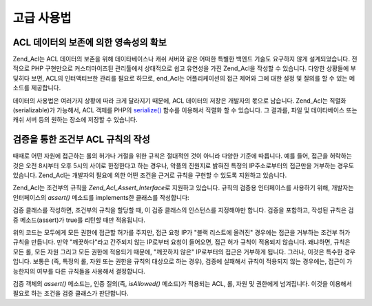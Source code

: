 .. _zend.acl.advanced:

고급 사용법
======

.. _zend.acl.advanced.storing:

ACL 데이터의 보존에 의한 영속성의 확보
-----------------------

Zend_Acl는 ACL 데이터의 보존을 위해 데이타베이스나 캐쉬 서버와 같은 어떠한 특별한
백엔드 기술도 요구하지 않게 설계되었습니다. 전적으로 PHP 구현만으로
커스터마이즈된 관리툴에서 상대적으로 쉽고 유연성을 가진 Zend_Acl을 작성할 수
있습니다. 다양한 상황들에 부딪히다 보면, ACL의 인터액티브한 관리를 필요로 하므로,
end_Acl는 어플리케이션의 접근 제어와 그에 대한 설정 및 질의를 할 수 있는 메소드를
제공합니다.

데이터의 사용법은 여러가지 상황에 따라 크게 달라지기 때문에, ACL 데이터의 저장은
개발자의 몫으로 남습니다. Zend_Acl는 직렬화(serializable)가 가능해서, ACL 객체를 PHP의
`serialize()`_ 함수를 이용해서 직렬화 할 수 있습니다. 그 결과를, 파일 및 데이타베이스
또는 캐쉬 서버 등의 원하는 장소에 저장할 수 있습니다.

.. _zend.acl.advanced.assertions:

검증을 통한 조건부 ACL 규칙의 작성
---------------------

때때로 어떤 자원에 접근하는 롤의 허가나 거절을 위한 규칙은 절대적인 것이 아니라
다양한 기준에 따릅니다. 예를 들어, 접근을 허락하는 것은 오전 8시부터 오후 5시의
사이로 한정한다고 하는 경우나, 악플의 진원지로 밝혀진 특정의 IP주소로부터의
접근만을 거부하는 경우도 있습니다. Zend_Acl는 개발자의 필요에 의한 어떤 조건을
근거로 규칙을 구현할 수 있도록 지원하고 있습니다.

Zend_Acl는 조건부의 규칙을 *Zend_Acl_Assert_Interface*\ 로 지원하고 있습니다. 규칙의 검증용
인터페이스를 사용하기 위해, 개발자는 인터페이스의 *assert()* 메소드를 implements한
클래스를 작성합니다:

.. code-block::
   :linenos:
   <?php
   require_once 'Zend/Acl/Assert/Interface.php';

   class CleanIPAssertion implements Zend_Acl_Assert_Interface
   {
       public function assert(Zend_Acl $acl, Zend_Acl_Role_Interface $role = null,
                              Zend_Acl_Resource_Interface $resource = null, $privilege = null)
       {
           return $this->_isCleanIP($_SERVER['REMOTE_ADDR']);
       }

       protected function _isCleanIP($ip)
       {
           // ...
       }
   }

검증 클래스를 작성하면, 조건부의 규칙을 할당할 때, 이 검증 클래스의 인스턴스를
지정해야만 합니다. 검증을 포함하고, 작성된 규칙은 검증 메소드(assert)가 true를
리턴할 때만 적용됩니다.

.. code-block::
   :linenos:
   <?php
   require_once 'Zend/Acl.php';

   $acl = new Zend_Acl();
   $acl->allow(null, null, null, new CleanIPAssertion());

위의 코드는 모두에게 모든 권한에 접근할 허가를 주지만, 접근 요청 IP가 "블랙
리스트에 올려진" 경우에는 접근을 거부하는 조건부 허가 규칙을 만듭니다. 만약
"깨끗하다"라고 간주되지 않는 IP로부터 요청이 들어오면, 접근 허가 규칙이 적용되지
않습니다. 왜냐하면, 규칙은 모든 롤, 모든 자원 그리고 모든 권한에 적용되기 때문에,
"깨끗하지 않은" IP로부터의 접근은 거부하게 됩니다. 그러나, 이것은 특수한
경우입니다. 보통은 (즉, 특정의 롤, 자원 또는 권한을 규칙의 대상으로 하는 경우),
검증에 실패해서 규칙이 적용되지 않는 경우에는, 접근이 가능한지의 여부를 다른
규칙들을 사용해서 결정합니다.

검증 객체의 *assert()* 메소드는, 인증 질의(즉, *isAllowed()* 메소드)가 적용되는 ACL, 롤,
자원 및 권한에게 넘겨집니다. 이것을 이용해서 필요로 하는 조건을 검증 클래스가
판단합니다.



.. _`serialize()`: http://php.net/serialize

